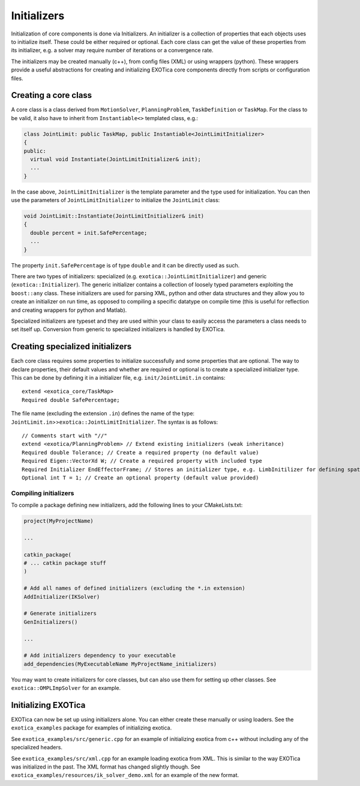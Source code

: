 ************
Initializers
************

Initialization of core components is done via Initializers. An
initializer is a collection of properties that each objects uses to
initialize itself. These could be either required or optional. Each core
class can get the value of these properties from its initializer, e.g. a
solver may require number of iterations or a convergence rate.

The initializers may be created manually (c++), from config files (XML)
or using wrappers (python). These wrappers provide a useful abstractions
for creating and initializing EXOTica core components directly from
scripts or configuration files.

Creating a core class
=====================

A core class is a class derived from ``MotionSolver``,
``PlanningProblem``, ``TaskDefinition`` or ``TaskMap``. For the class to
be valid, it also have to inherit from ``Instantiable<>`` templated
class, e.g.:

.. code-block:: cpp

    class JointLimit: public TaskMap, public Instantiable<JointLimitInitializer>
    {
    public:
      virtual void Instantiate(JointLimitInitializer& init);
      ...
    }

In the case above, ``JointLimitInitializer`` is the template parameter
and the type used for initialization. You can then use the parameters of
``JointLimitInitializer`` to initialize the ``JointLimit`` class:

.. code-block:: cpp

    void JointLimit::Instantiate(JointLimitInitializer& init)
    {
      double percent = init.SafePercentage;
      ...
    }

The property ``init.SafePercentage`` is of type ``double`` and it can be
directly used as such.

There are two types of initializers: specialized (e.g.
``exotica::JointLimitInitializer``) and generic
(``exotica::Initializer``). The generic initializer contains a
collection of loosely typed parameters exploiting the ``boost::any``
class. These initializers are used for parsing XML, python and other
data structures and they allow you to create an initializer on run time,
as opposed to compiling a specific datatype on compile time (this is
useful for reflection and creating wrappers for python and Matlab).

Specialized initializers are typeset and they are used within your class
to easily access the parameters a class needs to set itself up.
Conversion from generic to specialized initializers is handled by
EXOTica.

Creating specialized initializers
=================================

Each core class requires some properties to initialize successfully and
some properties that are optional. The way to declare properties, their
default values and whether are required or optional is to create a
specialized initializer type. This can be done by defining it in a
initializer file, e.g. ``init/JointLimit.in`` contains:

::

    extend <exotica_core/TaskMap>
    Required double SafePercentage;

The file name (excluding the extension ``.in``) defines the name of the
type: ``JointLimit.in``>>\ ``exotica::JointLimitInitializer``. The
syntax is as follows:

::

    // Comments start with "//" 
    extend <exotica/PlanningProblem> // Extend existing initializers (weak inheritance)
    Required double Tolerance; // Create a required property (no default value)
    Required Eigen::VectorXd W; // Create a required property with included type
    Required Initializer EndEffectorFrame; // Stores an initializer type, e.g. LimbInitilizer for defining spatial frames.
    Optional int T = 1; // Create an optional property (default value provided)

Compiling initializers
~~~~~~~~~~~~~~~~~~~~~~

To compile a package defining new initializers, add the following lines
to your CMakeLists.txt:

.. code-block:: cmake

    project(MyProjectName)

    ...

    catkin_package(
    # ... catkin package stuff
    )

    # Add all names of defined initializers (excluding the *.in extension)
    AddInitializer(IKSolver)

    # Generate initializers
    GenInitializers()

    ...

    # Add initializers dependency to your executable
    add_dependencies(MyExecutableName MyProjectName_initializers)

You may want to create initializers for core classes, but can also use
them for setting up other classes. See ``exotica::OMPLImpSolver`` for an
example.

Initializing EXOTica
====================

EXOTica can now be set up using initializers alone. You can either
create these manually or using loaders. See the ``exotica_examples``
package for examples of initializing exotica.

See ``exotica_examples/src/generic.cpp`` for an example of initializing
exotica from c++ without including any of the specialized headers.

See ``exotica_examples/src/xml.cpp`` for an example loading exotica from
XML. This is similar to the way EXOTica was initialized in the past. The
XML format has changed slightly though. See
``exotica_examples/resources/ik_solver_demo.xml`` for an example of the
new format.
